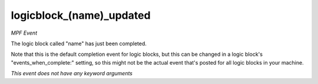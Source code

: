 logicblock_(name)_updated
=========================

*MPF Event*

The logic block called "name" has just been completed.

Note that this is the default completion event for logic blocks, but
this can be changed in a logic block's "events_when_complete:" setting,
so this might not be the actual event that's posted for all logic
blocks in your machine.

*This event does not have any keyword arguments*
